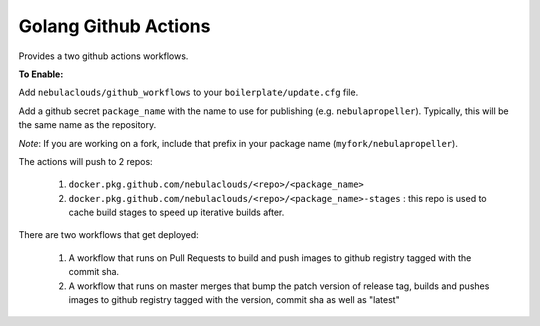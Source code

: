 Golang Github Actions
~~~~~~~~~~~~~~~~~

Provides a two github actions workflows.

**To Enable:**

Add ``nebulaclouds/github_workflows`` to your ``boilerplate/update.cfg`` file.

Add a github secret ``package_name`` with the name to use for publishing (e.g. ``nebulapropeller``). Typically, this will be the same name as the repository.

*Note*: If you are working on a fork, include that prefix in your package name (``myfork/nebulapropeller``).

The actions will push to 2 repos:

	1. ``docker.pkg.github.com/nebulaclouds/<repo>/<package_name>``
	2. ``docker.pkg.github.com/nebulaclouds/<repo>/<package_name>-stages`` : this repo is used to cache build stages to speed up iterative builds after.

There are two workflows that get deployed:

	1. A workflow that runs on Pull Requests to build and push images to github registry tagged with the commit sha.
	2. A workflow that runs on master merges that bump the patch version of release tag, builds and pushes images to github registry tagged with the version, commit sha as well as "latest"

